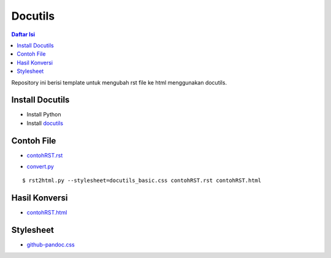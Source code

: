 Docutils
=================================================================================

.. contents:: Daftar Isi

Repository ini berisi template untuk mengubah rst file ke html menggunakan
docutils.

Install Docutils
---------------------------------------------------------------------------------

- Install Python
- Install `docutils <https://pypi.org/project/docutils>`_

Contoh File
---------------------------------------------------------------------------------

- `contohRST.rst <contohRST.rst>`_

.. image:: contohRST.PNG

- `convert.py <convert.py>`_

::

        $ rst2html.py --stylesheet=docutils_basic.css contohRST.rst contohRST.html


Hasil Konversi
---------------------------------------------------------------------------------

- `contohRST.html <contohRST.html>`_

.. image:: contohHTML.PNG

Stylesheet
---------------------------------------------------------------------------------

- `github-pandoc.css <https://gist.githubusercontent.com/dashed/6714393/raw/ae966d9d0806eb1e24462d88082a0264438adc50/github-pandoc.css>`_

